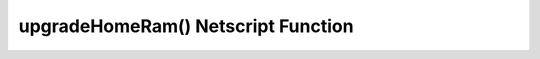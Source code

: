 upgradeHomeRam() Netscript Function
===================================

.. js:function:: upgradeHomeRam()

    :RAM cost: 3 GB

    If you are not in BitNode-4, then you must have Level 2 of Source-File 4 in order to use this function.

    This function will upgrade amount of RAM on the player's home computer. The cost is the same as if you were to do it manually.

    This function will return true if the player's home computer RAM is successfully upgraded, and false otherwise.
